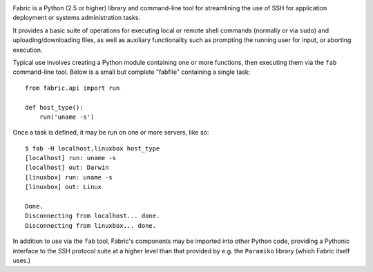 .. image:: https://secure.travis-ci.org/fabric/fabric.png?branch=master
        :target: https://travis-ci.org/fabric/fabric

Fabric is a Python (2.5 or higher) library and command-line tool for
streamlining the use of SSH for application deployment or systems
administration tasks.

It provides a basic suite of operations for executing local or remote shell
commands (normally or via ``sudo``) and uploading/downloading files, as well as
auxiliary functionality such as prompting the running user for input, or
aborting execution.
 
Typical use involves creating a Python module containing one or more functions,
then executing them via the ``fab`` command-line tool. Below is a small but
complete "fabfile" containing a single task::

    from fabric.api import run

    def host_type():
        run('uname -s')

Once a task is defined, it may be run on one or more servers, like so::

    $ fab -H localhost,linuxbox host_type
    [localhost] run: uname -s
    [localhost] out: Darwin
    [linuxbox] run: uname -s
    [linuxbox] out: Linux

    Done.
    Disconnecting from localhost... done.
    Disconnecting from linuxbox... done.

In addition to use via the ``fab`` tool, Fabric's components may be imported
into other Python code, providing a Pythonic interface to the SSH protocol
suite at a higher level than that provided by e.g. the ``Paramiko`` library
(which Fabric itself uses.)
